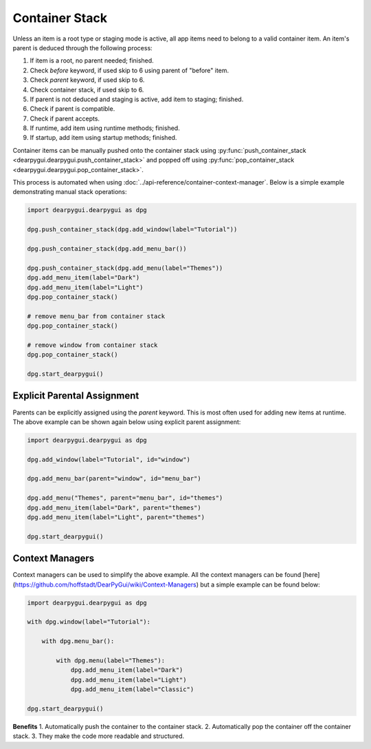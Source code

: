 Container Stack
===============

Unless an item is a root type or staging mode is active,
all app items need to belong to a valid container item.
An item's parent is deduced through the following process:

1. If item is a root, no parent needed; finished.
2. Check *before* keyword, if used skip to 6 using parent of "before" item.
3. Check *parent* keyword, if used skip to 6.
4. Check container stack, if used skip to 6.
5. If parent is not deduced and staging is active, add item to staging; finished.
6. Check if parent is compatible.
7. Check if parent accepts.
8. If runtime, add item using runtime methods; finished.
9. If startup, add item using startup methods; finished.

Container items can be manually pushed onto the container stack using
:py:func:`push_container_stack <dearpygui.dearpygui.push_container_stack>`
and popped off using
:py:func:`pop_container_stack <dearpygui.dearpygui.pop_container_stack>`.

This process is automated when using :doc:`../api-reference/container-context-manager`.
Below is a simple example demonstrating manual stack operations:

.. code-block:: python

    import dearpygui.dearpygui as dpg

    dpg.push_container_stack(dpg.add_window(label="Tutorial"))

    dpg.push_container_stack(dpg.add_menu_bar())

    dpg.push_container_stack(dpg.add_menu(label="Themes"))
    dpg.add_menu_item(label="Dark")
    dpg.add_menu_item(label="Light")
    dpg.pop_container_stack()

    # remove menu_bar from container stack
    dpg.pop_container_stack()

    # remove window from container stack
    dpg.pop_container_stack()

    dpg.start_dearpygui()

Explicit Parental Assignment
----------------------------

Parents can be explicitly assigned using the *parent* keyword.
This is most often used for adding new items at runtime.
The above example can be shown again below using explicit parent assignment:

.. code-block:: python

    import dearpygui.dearpygui as dpg

    dpg.add_window(label="Tutorial", id="window")

    dpg.add_menu_bar(parent="window", id="menu_bar")

    dpg.add_menu("Themes", parent="menu_bar", id="themes")
    dpg.add_menu_item(label="Dark", parent="themes")
    dpg.add_menu_item(label="Light", parent="themes")

    dpg.start_dearpygui()


Context Managers
----------------

Context managers can be used to simplify the above example. All the context managers can be found [here](https://github.com/hoffstadt/DearPyGui/wiki/Context-Managers) but a simple example can be found below:

.. code-block:: python

    import dearpygui.dearpygui as dpg

    with dpg.window(label="Tutorial"):

        with dpg.menu_bar():

            with dpg.menu(label="Themes"):
                dpg.add_menu_item(label="Dark")
                dpg.add_menu_item(label="Light")
                dpg.add_menu_item(label="Classic")

    dpg.start_dearpygui()

**Benefits**
1. Automatically push the container to the container stack.
2. Automatically pop the container off the container stack.
3. They make the code more readable and structured.